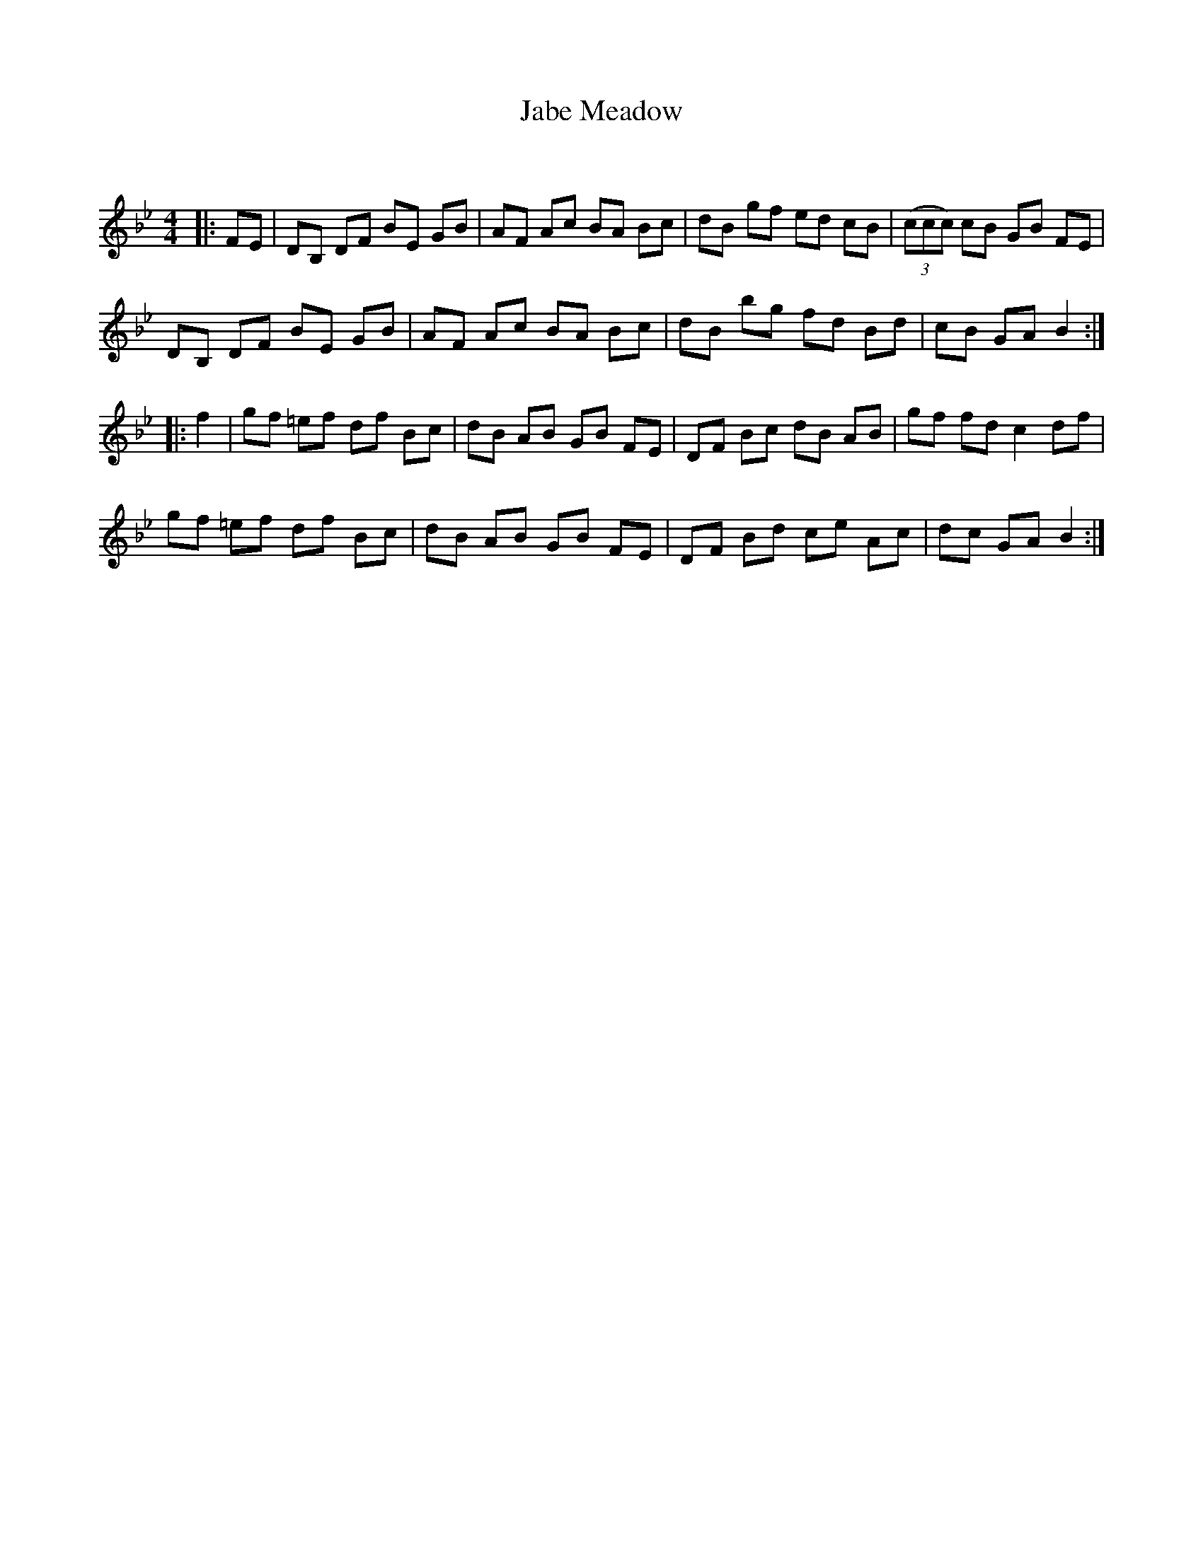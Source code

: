 X:1
T: Jabe Meadow
C:
R:Reel
Q: 232
K:Bb
M:4/4
L:1/8
|:FE|DB, DF BE GB|AF Ac BA Bc|dB gf ed cB|((3ccc) cB GB FE|
DB, DF BE GB|AF Ac BA Bc|dB bg fd Bd|cB GA B2:|
|:f2|gf =ef df Bc|dB AB GB FE|DF Bc dB AB|gf fd c2 df|
gf =ef df Bc|dB AB GB FE|DF Bd ce Ac|dc GA B2:|
